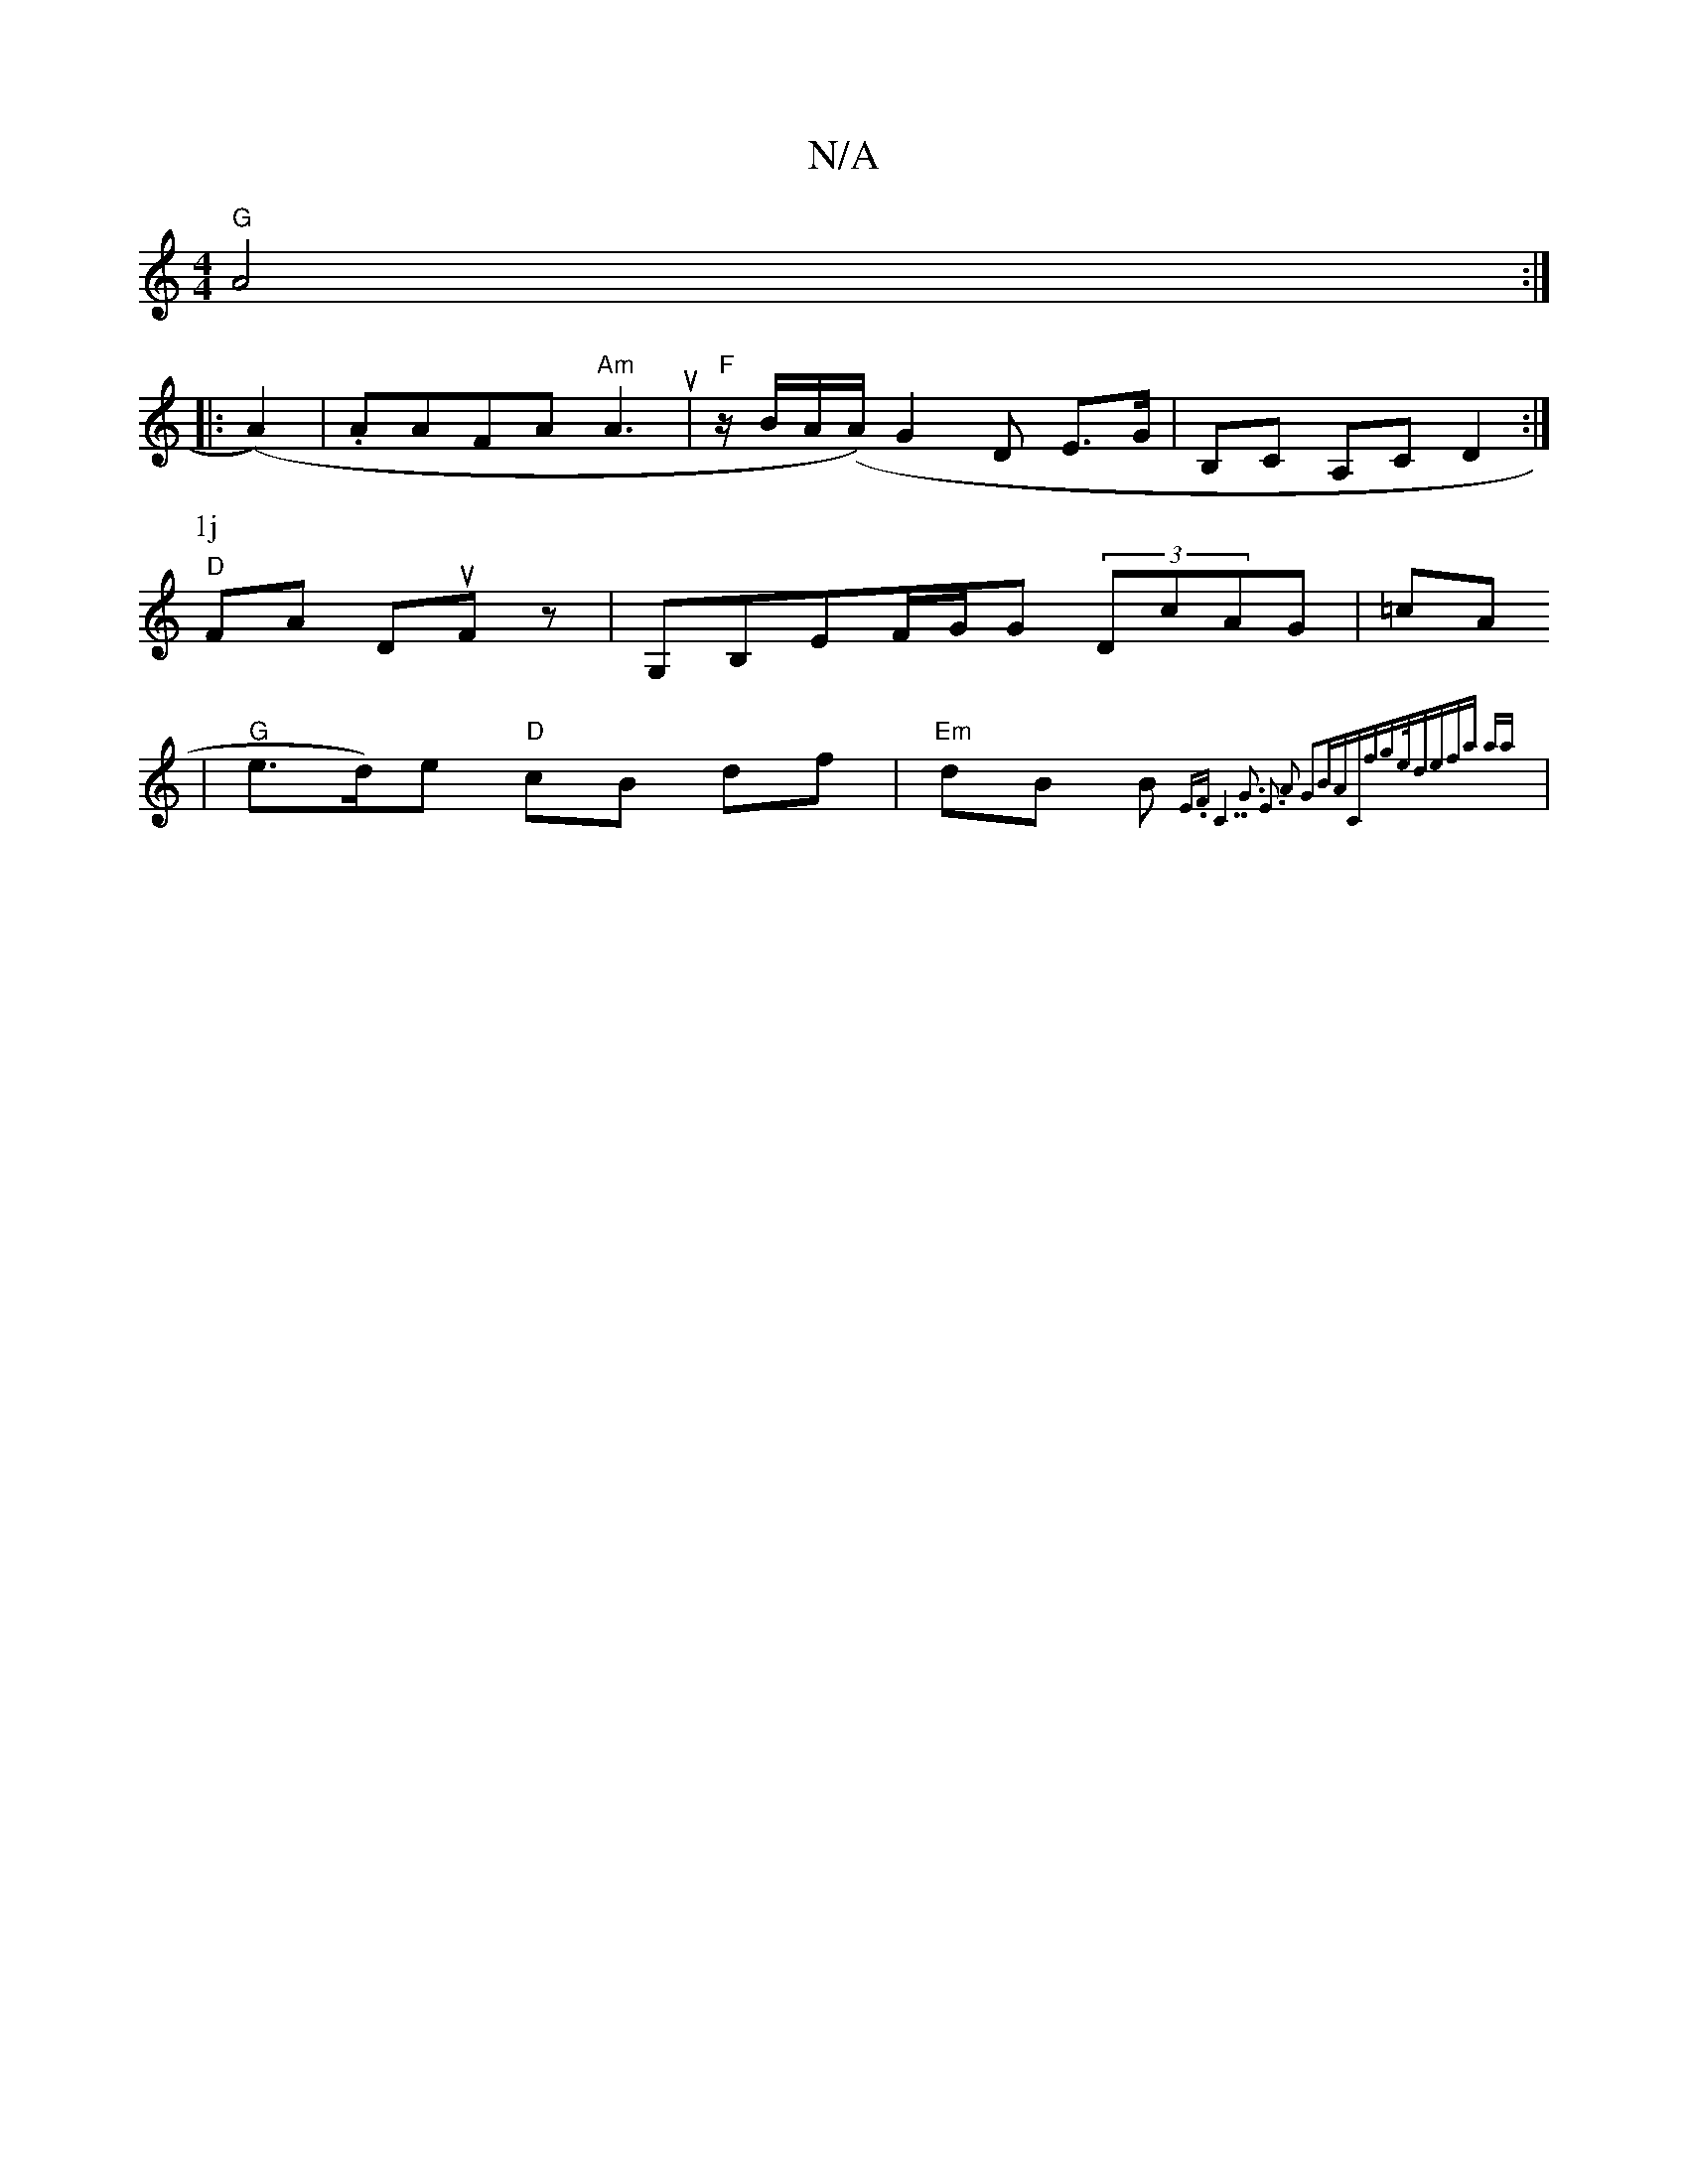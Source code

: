 X:1
T:N/A
M:4/4
R:N/A
K:Cmajor
"G" A4:|
|:(A2)|.AAFA "Am"A3u|"F"z/B/A/(A/) G2D E>G |B,C A,^,C D2:|
P: 1j
"D"FA Du-Foz | G,B,E--F/G/G (3DcAG | =cA 
| "G"e>d)e "D"cB df | "Em"dB B{E.F |"C7"G3 E3 |A2) G2BA|"C"f3/2ge/2|defa | {'ariaj
|